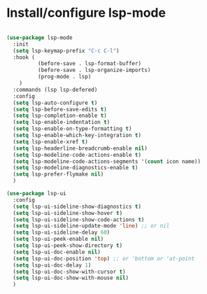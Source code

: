 * Install/configure lsp-mode

#+BEGIN_SRC emacs-lisp

  (use-package lsp-mode
    :init
    (setq lsp-keymap-prefix "C-c C-l")
    :hook (
            (before-save . lsp-format-buffer)
            (before-save . lsp-organize-imports)
            (prog-mode . lsp)
      )
    :commands (lsp lsp-defered)
    :config
    (setq lsp-auto-configure t)
    (setq lsp-before-save-edits t)
    (setq lsp-completion-enable t)
    (setq lsp-enable-indentation t)
    (setq lsp-enable-on-type-formatting t)
    (setq lsp-enable-which-key-integration t)
    (setq lsp-enable-xref t)
    (setq lsp-headerline-breadcrumb-enable nil)  
    (setq lsp-modeline-code-actions-enable t)
    (setq lsp-modeline-code-actions-segments '(count icon name))
    (setq lsp-modeline-diagnostics-enable t)
    (setq lsp-prefer-flymake nil)
    )

  (use-package lsp-ui
    :config
    (setq lsp-ui-sideline-show-diagnostics t)
    (setq lsp-ui-sideline-show-hover t)
    (setq lsp-ui-sideline-show-code-actions t)
    (setq lsp-ui-sideline-update-mode 'line) ;; or nil
    (setq lsp-ui-sideline-delay 60)
    (setq lsp-ui-peek-enable nil)
    (setq lsp-ui-peek-show-directory t)
    (setq lsp-ui-doc-enable nil)
    (setq lsp-ui-doc-position 'top) ;; or 'bottom or 'at-point
    (setq lsp-ui-doc-delay 1)
    (setq lsp-ui-doc-show-with-cursor t)
    (setq lsp-ui-doc-show-with-mouse nil)
    )

#+END_SRC
